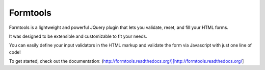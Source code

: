 Formtools
=========

Formtools is a lightweight and powerful JQuery plugin that lets you validate, reset, and fill your HTML forms.

It was designed to be extensible and customizable to fit your needs.

You can easily define your input validators in the HTML markup and validate the form via Javascript with just one line of code!


To get started, check out the documentation: (http://formtools.readthedocs.org/)[http://formtools.readthedocs.org/]
